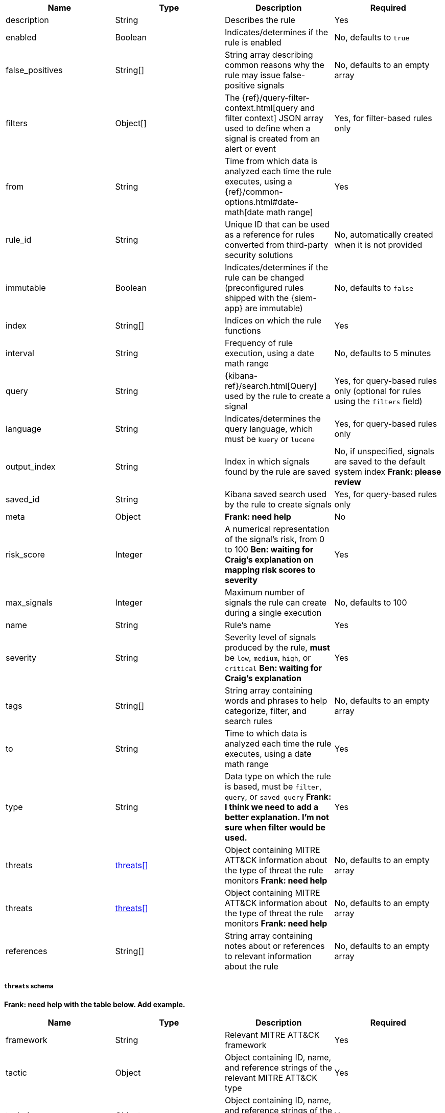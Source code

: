 // tag::rules-api-json-schema[]
[width="100%",options="header"]
|==============================================
|Name |Type |Description |Required

|description |String |Describes the rule |Yes

|enabled |Boolean |Indicates/determines if the rule is enabled |No, defaults to
`true`

|false_positives |String[] |String array describing common reasons why the rule
may issue false-positive signals |No, defaults to an empty array

// |filter |Object |{kibana-ref}/field-filter.html[Filter] used by the rule to 
// create a signal |Yes, for filter-based rules only

|filters |Object[] |The {ref}/query-filter-context.html[query and filter 
context] JSON array used to define when a signal is created from an alert or 
event |Yes, for filter-based rules only

|from |String |Time from which data is analyzed each time the rule executes,
using a {ref}/common-options.html#date-math[date math range] |Yes

// tag::rules-create-api[]
|rule_id |String |Unique ID that can be used as a reference for rules converted
from third-party security solutions |No, automatically created when it
is not provided
// end::rules-create-api[]

|immutable |Boolean |Indicates/determines if the rule can be changed (preconfigured rules shipped with the {siem-app} are immutable) |No,
defaults to `false`

|index |String[] |Indices on which the rule functions |Yes

|interval |String |Frequency of rule execution, using a date math range |No,
defaults to 5 minutes

|query |String |{kibana-ref}/search.html[Query] used by the rule to create a 
signal |Yes, for query-based rules only (optional for rules using the `filters` 
field)

|language |String |Indicates/determines the query language, which must be
`kuery` or `lucene` |Yes, for query-based rules only

|output_index |String |Index in which signals found by the rule are saved |No, 
if unspecified, signals are saved to the default system index *Frank: please 
review*

|saved_id |String |Kibana saved search used by the rule to create signals 
|Yes, for query-based rules only

|meta |Object |*Frank: need help* | No

|risk_score |Integer |A numerical representation of the signal's risk, from 0 
to 100 *Ben: waiting for Craig's explanation on mapping risk scores to 
severity* |Yes

|max_signals |Integer |Maximum number of signals the rule can create during a
single execution |No, defaults to 100

|name |String |Rule's name |Yes

|severity |String |Severity level of signals produced by the rule, *must* be
`low`, `medium`, `high`, or `critical` *Ben: waiting for Craig's explanation* 
|Yes

|tags |String[] |String array containing words and phrases to help categorize,
filter, and search rules |No, defaults to an empty array

|to |String |Time to which data is analyzed each time the rule executes, using a
date math range |Yes

|type |String |Data type on which the rule is based, must be `filter`, 
`query`, or `saved_query` *Frank: I think we need to add a better 
explanation. I'm not sure when filter would be used.* |Yes

// tag::rules-update-api[]
|threats |<<threats-object-update, threats[]>> |Object containing MITRE ATT&CK 
information about the type of threat the rule monitors *Frank: need help* |No, 
defaults to an empty array
// end::rules-update-api[]

// tag::rules-create-api[]
|threats |<<threats-object-create, threats[]>> |Object containing MITRE ATT&CK 
information about the type of threat the rule monitors *Frank: need help* |No, 
defaults to an empty array
// end::rules-create-api[]

|references |String[] |String array containing notes about or references to 
relevant information about the rule |No, defaults to an empty array

|==============================================

// tag::rules-update-api[]
[[threats-object-update]]
// end::rules-update-api[]
// tag::rules-create-api[]
[[threats-object-create]]
// end::rules-create-api[]
===== `threats` schema

*Frank: need help with the table below. Add example.*

[width="100%",options="header"]
|==============================================
|Name |Type |Description |Required

|framework |String |Relevant MITRE ATT&CK framework |Yes

|tactic |Object |Object containing ID, name, and reference strings of the 
relevant MITRE ATT&CK type |Yes

|technique |Object |Object containing ID, name, and reference strings of the 
relevant PRE-MITRE ATT&CK technique |Yes

|==============================================
// end::rules-api-json-schema[]